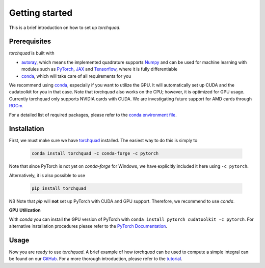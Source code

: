 .. _installation:

Getting started
===============

This is a brief introduction on how to set up *torchquad*.

Prerequisites
--------------

*torchquad* is built with

- `autoray <https://github.com/jcmgray/autoray>`_, which means the implemented quadrature supports `Numpy <https://numpy.org/>`_ and can be used for machine learning with modules such as `PyTorch <https://pytorch.org/>`_, `JAX <https://github.com/google/jax/>`_ and `Tensorflow <https://www.tensorflow.org/>`_, where it is fully differentiable
- `conda <https://docs.conda.io/en/latest/>`_, which will take care of all requirements for you

We recommend using `conda <https://docs.conda.io/en/latest/>`_, especially if you want to utilize the GPU.
It will automatically set up CUDA and the cudatoolkit for you in that case.
Note that *torchquad* also works on the CPU; however, it is optimized for GPU usage.
Currently torchquad only supports NVIDIA cards with CUDA. We are investigating future support for AMD cards through `ROCm <https://pytorch.org/blog/pytorch-for-amd-rocm-platform-now-available-as-python-package/>`_.

For a detailed list of required packages, please refer to the `conda environment file <https://github.com/esa/torchquad/blob/main/environment.yml>`_.

Installation
-------------

First, we must make sure we have `torchquad <https://github.com/esa/torchquad>`_ installed.
The easiest way to do this is simply to

   .. code-block:: bash

      conda install torchquad -c conda-forge -c pytorch

Note that since PyTorch is not yet on *conda-forge* for Windows, we have explicitly included it here using ``-c pytorch``.

Alternatively, it is also possible to use

   .. code-block:: bash

      pip install torchquad

NB Note that *pip* will **not** set up PyTorch with CUDA and GPU support. Therefore, we recommend to use *conda*.

**GPU Utilization**

With *conda* you can install the GPU version of PyTorch with ``conda install pytorch cudatoolkit -c pytorch``.
For alternative installation procedures please refer to the `PyTorch Documentation <https://pytorch.org/get-started/locally/>`_.

Usage
-----

Now you are ready to use *torchquad*.
A brief example of how *torchquad* can be used to compute a simple integral can be found on our `GitHub <https://github.com/esa/torchquad#usage>`_.
For a more thorough introduction, please refer to the `tutorial <https://torchquad.readthedocs.io/en/main/tutorial.html>`_.
